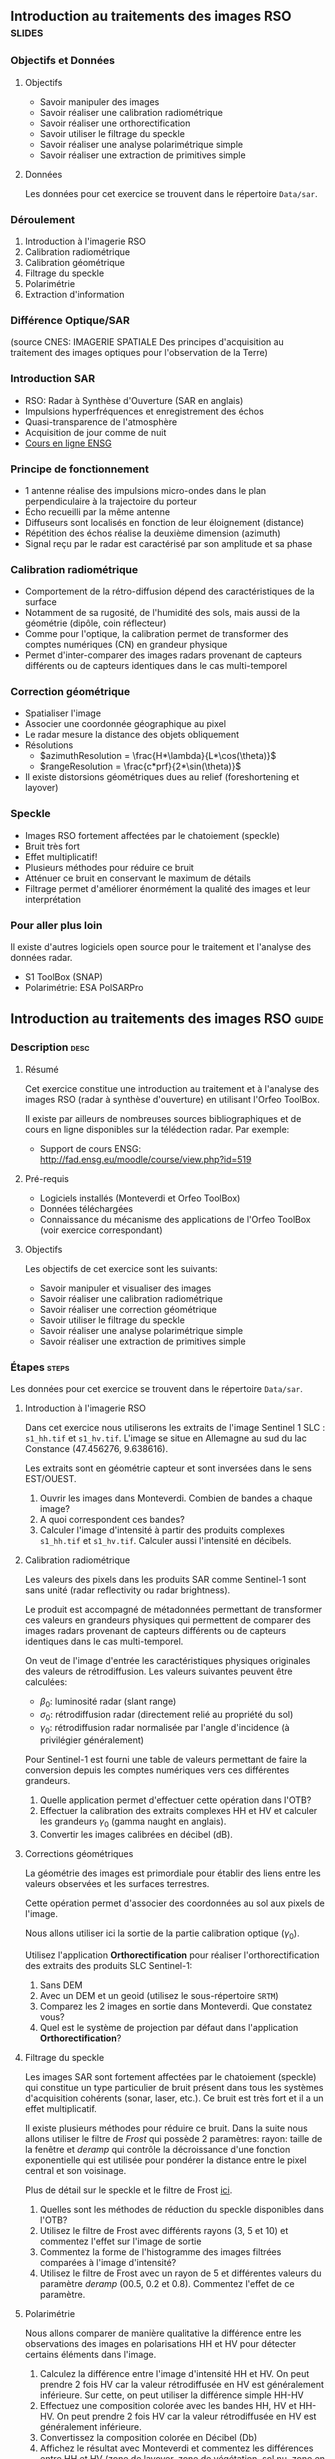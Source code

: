 ** Introduction au traitements des images RSO :slides:
*** Objectifs et Données
**** Objectifs

     - Savoir manipuler des images
     - Savoir réaliser une calibration radiométrique
     - Savoir réaliser une orthorectification
     - Savoir utiliser le filtrage du speckle
     - Savoir réaliser une analyse polarimétrique simple
     - Savoir réaliser une extraction de primitives simple

**** Données

     Les données pour cet exercice se trouvent dans le répertoire  ~Data/sar~.

*** Déroulement
    1. Introduction à l'imagerie RSO
    2. Calibration radiométrique
    3. Calibration géométrique
    4. Filtrage du speckle
    5. Polarimétrie
    6. Extraction d'information
*** Différence Optique/SAR
    #+ATTR_LATEX: :float t :width 0.7\textwidth
    [[file:Images/actif_passif_cours_cnes.png]]
    (source CNES: IMAGERIE SPATIALE Des principes d'acquisition au traitement
    des images optiques pour l'observation de la Terre)
*** Introduction SAR
    - RSO: Radar à Synthèse d'Ouverture (SAR en anglais)
    - Impulsions hyperfréquences et enregistrement des échos
    - Quasi-transparence de l'atmosphère
    - Acquisition de jour comme de nuit
    - [[http://cours-fad-public.ensg.eu/course/view.php?id=94][Cours en ligne ENSG]]
*** Principe de fonctionnement
    - 1 antenne réalise des impulsions micro-ondes dans le plan perpendiculaire à la trajectoire du porteur
    - Écho recueilli par la même antenne
    - Diffuseurs sont localisés en fonction de leur éloignement (distance)
    - Répétition des échos réalise la deuxième dimension (azimuth)
    - Signal reçu par le radar est caractérisé par son amplitude et sa phase
*** Calibration radiométrique
    - Comportement de la rétro-diffusion dépend des caractéristiques de la surface
    - Notamment de sa rugosité, de l'humidité des sols, mais aussi de la géométrie (dipôle, coin réflecteur)
    - Comme pour l'optique, la calibration permet de transformer des comptes
      numériques (CN) en grandeur physique
    - Permet d'inter-comparer des images radars provenant de capteurs différents
      ou de capteurs identiques dans le cas multi-temporel
*** Correction géométrique
    - Spatialiser l'image
    - Associer une coordonnée géographique au pixel
    - Le radar mesure la distance des objets obliquement
    - Résolutions
      - $azimuthResolution = \frac{H*\lambda}{L*\cos(\theta)}$
      - $rangeResolution = \frac{c*prf}{2*\sin(\theta)}$
    - Il existe distorsions géométriques dues au relief (foreshortening et layover)
*** Speckle
    - Images RSO fortement affectées par le chatoiement (speckle)
    - Bruit très fort
    - Effet multiplicatif!
    - Plusieurs méthodes pour réduire ce bruit
    - Atténuer ce bruit en conservant le maximum de détails
    - Filtrage permet d'améliorer énormément la qualité des images et leur interprétation
*** Pour aller plus loin

    Il existe d'autres logiciels open source pour le traitement et l'analyse des
    données radar.
    - S1 ToolBox (SNAP)
    - Polarimétrie: ESA PolSARPro

** Introduction au traitements des images RSO                         :guide:
*** Description                                                        :desc:
**** Résumé
     Cet exercice constitue une introduction au traitement et à l'analyse des
     images RSO (radar à synthèse d'ouverture) en utilisant l'Orfeo ToolBox.

     Il existe par ailleurs de nombreuses sources bibliographiques et de cours
     en ligne disponibles sur la télédection radar. Par exemple:
     - Support de cours ENSG: http://fad.ensg.eu/moodle/course/view.php?id=519

**** Pré-requis

     - Logiciels installés (Monteverdi et Orfeo ToolBox)
     - Données téléchargées
     - Connaissance du mécanisme des applications de l'Orfeo ToolBox (voir
       exercice correspondant)
       
**** Objectifs

     Les objectifs de cet exercice sont les suivants:
     - Savoir manipuler et visualiser des images
     - Savoir réaliser une calibration radiométrique
     - Savoir réaliser une correction géométrique
     - Savoir utiliser le filtrage du speckle
     - Savoir réaliser une analyse polarimétrique simple
     - Savoir réaliser une extraction de primitives simple

*** Étapes                                                            :steps:

    Les données pour cet exercice se trouvent dans le répertoire  ~Data/sar~.

**** Introduction à l'imagerie RSO

Dans cet exercice nous utiliserons les extraits de l'image Sentinel 1 SLC :
~s1_hh.tif~ et ~s1_hv.tif~. L'image se situe en Allemagne au sud du lac
Constance (47.456276, 9.638616).

Les extraits sont en géométrie capteur et sont inversées dans le sens EST/OUEST.

1. Ouvrir les images dans Monteverdi. Combien de bandes a chaque image?
2. A quoi correspondent ces bandes? 
3. Calculer l'image d'intensité à partir des produits complexes  ~s1_hh.tif~ et
   ~s1_hv.tif~. Calculer aussi l'intensité en décibels.

**** Calibration radiométrique
     
     Les valeurs des pixels dans les produits SAR comme Sentinel-1 sont sans
     unité (radar reflectivity ou radar brightness).

     Le produit est accompagné de métadonnées permettant de
     transformer ces valeurs en grandeurs physiques qui permettent de
     comparer des images radars provenant de capteurs différents ou de
     capteurs identiques dans le cas multi-temporel.

     On veut de l'image d'entrée les caractéristiques physiques originales des
     valeurs de rétrodiffusion. Les valeurs suivantes peuvent être calculées:
     - $\beta_0$: luminosité radar (slant range)
     - $\sigma_0$: rétrodiffusion radar (directement relié au propriété du sol)
     - $\gamma_0$: rétrodiffusion radar normalisée par l'angle d'incidence (à privilégier généralement) 

     Pour Sentinel-1 est fourni une table de
     valeurs permettant de faire la conversion depuis les comptes numériques vers
     ces différentes grandeurs.

     1. Quelle application permet d'effectuer cette opération dans l'OTB?
     2. Effectuer la calibration des extraits complexes HH et HV et calculer les grandeurs
        $\gamma_0$ (gamma naught en anglais). 
     3. Convertir les images calibrées en décibel (dB).

**** Corrections géométriques
     
     La  géométrie  des  images  est  primordiale  pour  établir  des  liens
 entre  les valeurs observées et les surfaces terrestres.

     Cette opération permet d'associer des coordonnées au sol aux pixels de l'image.

     Nous allons utiliser ici la sortie de la partie calibration optique ($\gamma_0$).

     Utilisez l'application *Orthorectification* pour réaliser
     l'orthorectification des extraits des produits SLC Sentinel-1:
        1. Sans DEM
        2. Avec un DEM et un geoid (utilisez le sous-répertoire ~SRTM~)
        3. Comparez les 2 images en sortie dans Monteverdi. Que constatez vous?
        4. Quel est le système de projection par défaut dans l'application *Orthorectification*?

**** Filtrage du speckle

     Les images SAR sont fortement affectées par le chatoiement (speckle) qui constitue un
     type particulier de bruit présent dans tous les systèmes d'acquisition cohérents
     (sonar, laser, etc.). Ce bruit est très fort et il a un effet multiplicatif.

     Il existe plusieurs méthodes pour réduire ce bruit. Dans la suite nous
     allons utiliser le filtre de /Frost/ qui possède 2 paramètres: rayon: taille de la fenêtre
     et /deramp/ qui contrôle la décroissance d'une fonction exponentielle qui est
     utilisée pour pondérer la distance entre le pixel central et son voisinage.

     Plus de détail sur le speckle et le filtre de Frost [[http://earth.eo.esa.int/download/eoedu/Earthnet-website-material/to-access-from-Earthnet/2011_ESA-CONAE-SAR-Capacity-Building-Argentina/Speckle.pdf][ici]].

     1. Quelles sont les méthodes de réduction du speckle disponibles dans l'OTB?
     2. Utilisez le filtre de Frost avec différents rayons (3, 5 et 10) et
       commentez l'effet sur l'image de sortie
     3. Commentez la forme de l'histogramme des images filtrées comparées à
        l'image d'intensité?
     4. Utilisez le filtre de Frost avec un rayon de 5 et différentes valeurs
        du paramètre /deramp/ (00.5, 0.2 et 0.8). Commentez l'effet de ce paramètre.

**** Polarimétrie

     Nous allons comparer de manière qualitative la différence entre les
     observations des images en polarisations HH et HV pour détecter certains
     éléments dans l'image.

     1. Calculez la différence entre l'image d'intensité HH et HV. On peut
        prendre 2 fois HV car la valeur rétrodiffusée en HV est généralement
        inférieure. Sur cette, on peut utiliser la différence simple HH-HV
     2. Effectuez une composition colorée avec les bandes HH, HV et HH-HV. On peut
        prendre 2 fois HV car la valeur rétrodiffusée en HV est généralement inférieure.
     3. Convertissez la composition colorée en Décibel (Db)
     4. Affichez le résultat avec Monteverdi et commentez les différences entre
        HH et HV (zone de layover, zone de végétation, sol nu, zone en eau...)
     5. Jouons un peu pour finir à /Où est Charlie?/. A partir de la
        composition colorée en Décibel:
        - Indiquer les coordonnées de 2 lignes électriques parallèles visible dans l'image?
        - Plus dur, chercher dans l'image une zone réagissant comme un coin réflecteur
          ("croix").
        - A quoi correspondent les "points" en violet dans le lac autour des
          coordonnées (930,1170)?

        Vous pouvez pour faciliter l'analyse: visualisez la zone d'étude dans
        [[https://www.google.fr/maps/place/47%C2%B027'51.0%22N+9%C2%B036'22.5%22E/@47.462655,9.5676349,18957m/data=!3m1!1e3!4m2!3m1!1s0x0:0x0][Google Maps]].

**** Extraction d'information

     Pour aller plus loin on pourra ensuite explorer les primitives et les
     algorithmes disponibles pour l'extraction de données dans les images SAR.

     Voir filtre de Touzi dans l'application *EdgeExtraction* par exemple.

** Introduction au traitements des images RSO :solutions:
**** Introduction à l'imagerie RSO
1. Les 2 extraits correspondent respectivement à la combinaison polarimétrique
   HH (transmission et réception horizontales) et HV (transmission horizontale et réception verticale).
2. Ces bandes correspondent respectivement à la partie réelle et partie
   imaginaire du signal radar.
3. On peut utiliser l'application *BandMath* pour réaliser le calcul de l'image d'intensité:

   Pour HH:

   #+BEGIN_EXAMPLE
    $ otbcli_BandMath \
   -il s1_hh.tif \
   -out intensity_hh.tif int32 \
   -exp "im1b1*im1b1+im1b2*im1b2"
   #+END_EXAMPLE

   Pour HV:

   #+BEGIN_EXAMPLE
    $ otbcli_BandMath \
    -il s1_hv.tif \
    -out intensity_hv.tif int32 \
    -exp "im1b1*im1b1+im1b2*im1b2"
   #+END_EXAMPLE

**** Calibration radiométrique
     1. *SARCalibration*
     2. Pour Sentinel-1 les coefficients de calibration sont lus automatiquement
        dans les métadonnées du produit:
        #+BEGIN_EXAMPLE
        $ otbcli_SARCalibration \
        -in s1_hh.tif \
        -out s1_hh_gamma0.tif \
        -lut gamma
        #+END_EXAMPLE

        Pour l'extrait de l'image en polarisation HV:

        #+BEGIN_EXAMPLE
        $ otbcli_SARCalibration \ 
        -in s1_hv.tif \
        -out s1_hv_gamma0.tif \
        -lut gamma
        #+END_EXAMPLE
        
     3. Attention aux pixels <= 0 dans l'expression du log!

        #+BEGIN_EXAMPLE
        $ otbcli_BandMath \
        -in s1_hh_gamma0.tif \
        -out s1_hh_gamma0_db.tif \
        -exp "im1b1>0?10*log10(im1b1):0"
        #+END_EXAMPLE

        Et pour HV:

        #+BEGIN_EXAMPLE
        $ otbcli_BandMath \
        -in s1_hv_gamma0.tif \
        -out s1_hv_gamma0_db.tif \
        -exp "im1b1>0?10*log10(im1b1):0"
        #+END_EXAMPLE

**** Corrections géométriques
     On utilise une grille de déformation à 10 mètres de résolution pour
     accélérer le traitement.
    1. Orthorectification sans DEM:
       #+BEGIN_EXAMPLE
       $ otbcli_OrthoRectification \
       -io.in s1_hh_gamma0.tif \
       -opt.gridspacing 10 \
       -io.out s1_hh_gamma0_ortho.tif uint16
       #+END_EXAMPLE
    2. Orthorectification avec DEM et geoid:
       #+BEGIN_EXAMPLE
       $ otbcli_OrthoRectification \
       -io.in s1_hh_gamma0.tif \
       -io.out s1_hh_gamma0_ortho.tif uint16 \ 
       -opt.gridspacing 10 \
       -elev.dem SRTM/ \
       -elev.geoid Geoid/egm96.grd
       #+END_EXAMPLE
    3. La projection par défaut est UTM. Sur l'extrait Sentinel-1 la zone UTM est
       32 Nord.
**** Filtrage du speckle

     1. Les méthodes disponibles sont: Lee, Frost, Kuan et Gamma MAP. Quelque
        soit la méthode utilisée on note une amélioration majeure de la qualité
        de l'image filtrée qui permet d'identifier des structures difficilement
        visibles dans l'image d'intensité originale. 

     2. Réduction du speckle avec l'algorithme de Frost:

        #+BEGIN_EXAMPLE
        $ otbcli_Despeckle \
        -in intensity_hh.tif \ 
        -out intensity_hh_speckle.tif \ 
        -filter frost \
        -filter.frost.rad 3
        #+END_EXAMPLE

        L'augmentation du rayon a pour effet d'augmenter le lissage de l'image
        filtrée. Cela permet d'améliorer la qualité des images dans les zones
        homogènes mais entraîne également la perte d'informations et de détails
        sur des petites structures avec beaucoup de contraste. 

     3. L'histogramme des images filtrées tend à devenir gaussien (en cloche) et
        va progressivement différer de la distribution Gamma de l'image
        originale (la loi Gamma se caractérise par une distribution en cloche
        asymétrique avec une longue queue à droite) .
     4. L'augmentation du paramètre /deramp/ diminue la décroissance de
        l'atténuation exponentielle et à donc tendance à prendre plus en compte
        les pixels éloignés du pixel central ce qui augmente l'effet de lissage
        sur l'image filtrée.
        
**** Polarimétrie
     1. Calcul de la différence HH-HV:
        #+BEGIN_EXAMPLE
      $ otbcli_BandMath \
      -il intensity_hh_speckle.tif intensity_hv_speckle.tif \
      -out hh-hv_speckle.tif \
      -exp "im1b1-2*im2b1"
        #+END_EXAMPLE
     2. On effectue ensuite la concaténation entre les polarisations croisées et la
        différence des 2:
     #+BEGIN_EXAMPLE
      $ otbcli_ConcatenateImages \ 
      -il intensity_hh_speckle.tif \
      intensity_hv_speckle.tif hh-hv_speckle.tif \ 
      -out intensity_compo.tif 
     #+END_EXAMPLE
     1. Attention aux pixels <= 0 dans l'expression du log!

        #+BEGIN_EXAMPLE
        $ otbcli_BandMath \
        -in intensity_compo.tif \
        -out intensity_compo_db.tif \
        -exp "im1b1>0?10*log10(im1b1):0"
        #+END_EXAMPLE
     2. Commentaires:
        - Layover: correspond à un effet géométrique réponse similaire HH et HV
        - Les variabilités traduisent aussi des différences de type et de niveau de croissance des végétations et d'humidité du sol
        - Zone de végétation (forêt): vert/jaune
        - HV moins sensible à la rugosité
        - Zone en eau: réponse radar faible (HH)
     3. Analyse de la composition colorée:
        - 2 lignes électriques parallèles autour des coordonnées (230,3700)
        - Coin réflecteur aux coordonnées image (3620,2925). C'est peut être un
          coin réflecteur fixe positionné pour la validation géométrique de
          Sentinel-1 (cette zone fait partie des zones de validation de la
          mission). Je n'ai pas trouvé d'information permettant de vérifier
          cette hypothèse.
        - Plots métalliques pour amarrer les bateaux 
     
